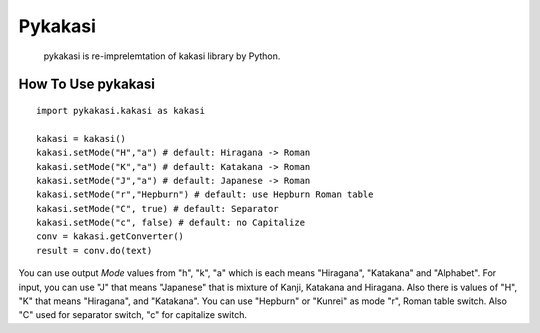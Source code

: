 =======
Pykakasi
=======

      pykakasi is re-imprelemtation of kakasi library by Python.

How To Use pykakasi
==================

::

    import pykakasi.kakasi as kakasi
    
    kakasi = kakasi()
    kakasi.setMode("H","a") # default: Hiragana -> Roman
    kakasi.setMode("K","a") # default: Katakana -> Roman
    kakasi.setMode("J","a") # default: Japanese -> Roman
    kakasi.setMode("r","Hepburn") # default: use Hepburn Roman table
    kakasi.setMode("C", true) # default: Separator
    kakasi.setMode("c", false) # default: no Capitalize
    conv = kakasi.getConverter()
    result = conv.do(text)

You can use output `Mode` values from "h", "k", "a" which is each means
"Hiragana", "Katakana" and "Alphabet".
For input, you can use "J" that means "Japanese" that is
mixture of Kanji, Katakana and Hiragana.
Also there is values of "H", "K" that means "Hiragana", and "Katakana".
You can use  "Hepburn" or "Kunrei" as mode "r", Roman table switch.
Also "C" used for separator switch, "c" for capitalize switch.

